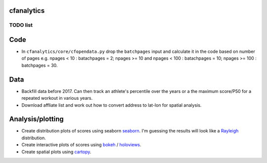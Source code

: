 cfanalytics 
-----------

TODO list
=========

Code
----
- In ``cfanalytics/core/cfopendata.py`` drop the ``batchpages`` input and calculate it in the code based on number of pages e.g. npages < 10 : batachpages = 2; npages >= 10 and npages < 100 : batachpages = 10; npages >= 100 : batchpages = 30.

Data
----
- Backfill data before 2017. Can then track an athlete's percentile over the years or a the maximum score/P50 for a repeated workout in various years.
- Download affliate list and work out how to convert address to lat-lon for spatial analysis.

Analysis/plotting
-----------------
- Create distribution plots of scores using seaborn `seaborn <https://seaborn.pydata.org/>`__. I'm guessing the results will look like a `Rayleigh <https://en.wikipedia.org/wiki/Rayleigh_distribution>`__ distribution.
- Create interactive plots of scores using `bokeh <https://bokeh.pydata.org/en/latest/>`__ / `holoviews <http://holoviews.org/>`__.
- Create spatial plots using `cartopy <http://scitools.org.uk/cartopy/docs/latest/index.html>`__.
